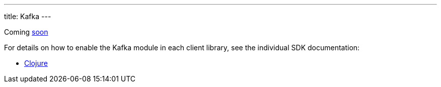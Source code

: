 ---
title: Kafka
---

Coming https://github.com/xtdb/xtdb/issues/3037[soon^]

For details on how to enable the Kafka module in each client library, see the individual SDK documentation:

* link:/sdks/clojure/kafka-module.html[Clojure]
